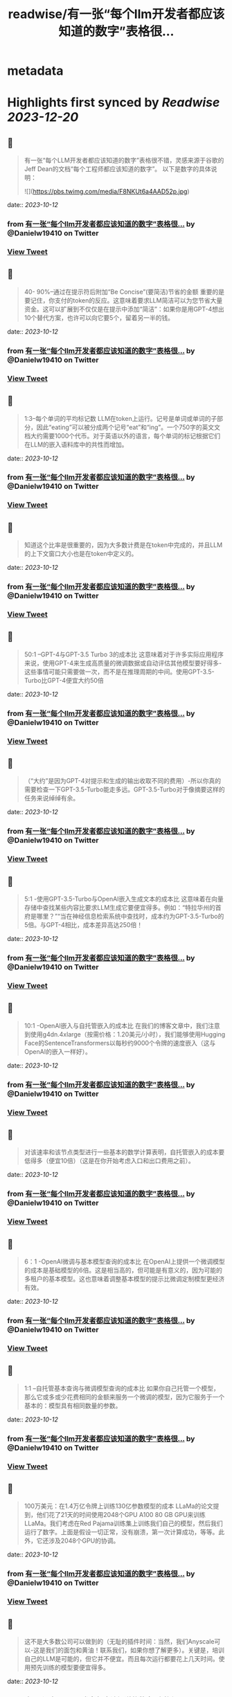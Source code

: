 :PROPERTIES:
:title: readwise/有一张“每个llm开发者都应该知道的数字”表格很...
:END:


* metadata
:PROPERTIES:
:author: [[Danielw19410 on Twitter]]
:full-title: "有一张“每个llm开发者都应该知道的数字”表格很..."
:category: [[tweets]]
:url: https://twitter.com/Danielw19410/status/1712296361029509279
:image-url: https://pbs.twimg.com/profile_images/1645991676526342145/VYiNTYG4.jpg
:END:

* Highlights first synced by [[Readwise]] [[2023-12-20]]
** 📌
#+BEGIN_QUOTE
有一张“每个LLM开发者都应该知道的数字”表格很不错，灵感来源于谷歌的Jeff Dean的文档“每个工程师都应该知道的数字”。
以下是数字的具体说明： 

![](https://pbs.twimg.com/media/F8NKUt6a4AAD52p.jpg) 
#+END_QUOTE
    date:: [[2023-10-12]]
*** from _有一张“每个llm开发者都应该知道的数字”表格很..._ by @Danielw19410 on Twitter
*** [[https://twitter.com/Danielw19410/status/1712296361029509279][View Tweet]]
** 📌
#+BEGIN_QUOTE
40- 90%--通过在提示符后附加“Be Concise”(要简洁)节省的金额
重要的是要记住，你支付的token的反应。这意味着要求LLM简洁可以为您节省大量资金。这可以扩展到不仅仅是在提示中添加“简洁”：如果你是用GPT-4想出10个替代方案，也许可以向它要5个，留着另一半的钱。 
#+END_QUOTE
    date:: [[2023-10-12]]
*** from _有一张“每个llm开发者都应该知道的数字”表格很..._ by @Danielw19410 on Twitter
*** [[https://twitter.com/Danielw19410/status/1712296364129001814][View Tweet]]
** 📌
#+BEGIN_QUOTE
1:3--每个单词的平均标记数
LLM在token上运行。记号是单词或单词的子部分，因此“eating”可以被分成两个记号“eat”和“ing”。一个750字的英文文档大约需要1000个代币。对于英语以外的语言，每个单词的标记根据它们在LLM的嵌入语料库中的共性而增加。 
#+END_QUOTE
    date:: [[2023-10-12]]
*** from _有一张“每个llm开发者都应该知道的数字”表格很..._ by @Danielw19410 on Twitter
*** [[https://twitter.com/Danielw19410/status/1712296366431772994][View Tweet]]
** 📌
#+BEGIN_QUOTE
知道这个比率是很重要的，因为大多数计费是在token中完成的，并且LLM的上下文窗口大小也是在token中定义的。 
#+END_QUOTE
    date:: [[2023-10-12]]
*** from _有一张“每个llm开发者都应该知道的数字”表格很..._ by @Danielw19410 on Twitter
*** [[https://twitter.com/Danielw19410/status/1712296368818233581][View Tweet]]
** 📌
#+BEGIN_QUOTE
50:1 --GPT-4与GPT-3.5 Turbo 3的成本比
这意味着对于许多实际应用程序来说，使用GPT-4来生成高质量的微调数据或自动评估其他模型要好得多-这些事情可能只需要做一次，而不是在推理周期的中间。使用GPT-3.5-Turbo比GPT-4便宜大约50倍 
#+END_QUOTE
    date:: [[2023-10-12]]
*** from _有一张“每个llm开发者都应该知道的数字”表格很..._ by @Danielw19410 on Twitter
*** [[https://twitter.com/Danielw19410/status/1712296371083235464][View Tweet]]
** 📌
#+BEGIN_QUOTE
（“大约”是因为GPT-4对提示和生成的输出收取不同的费用）-所以你真的需要检查一下GPT-3.5-Turbo能走多远。GPT-3.5-Turbo对于像摘要这样的任务来说绰绰有余。 
#+END_QUOTE
    date:: [[2023-10-12]]
*** from _有一张“每个llm开发者都应该知道的数字”表格很..._ by @Danielw19410 on Twitter
*** [[https://twitter.com/Danielw19410/status/1712296373444608111][View Tweet]]
** 📌
#+BEGIN_QUOTE
5:1 -使用GPT-3.5-Turbo与OpenAI嵌入生成文本的成本比
这意味着在向量存储中查找某些内容比要求LLM生成它要便宜得多。例如：“特拉华州的首府是哪里？”“当在神经信息检索系统中查找时，成本约为GPT-3.5-Turbo的5倍。与GPT-4相比，成本差异高达250倍！ 
#+END_QUOTE
    date:: [[2023-10-12]]
*** from _有一张“每个llm开发者都应该知道的数字”表格很..._ by @Danielw19410 on Twitter
*** [[https://twitter.com/Danielw19410/status/1712296375965405351][View Tweet]]
** 📌
#+BEGIN_QUOTE
10:1 -OpenAI嵌入与自托管嵌入的成本比
在我们的博客文章中，我们注意到使用g4dn.4xlarge（按需价格：1.20美元/小时），我们能够使用Hugging Face的SentenceTransformers以每秒约9000个令牌的速度嵌入（这与OpenAI的嵌入一样好）。 
#+END_QUOTE
    date:: [[2023-10-12]]
*** from _有一张“每个llm开发者都应该知道的数字”表格很..._ by @Danielw19410 on Twitter
*** [[https://twitter.com/Danielw19410/status/1712296379090190567][View Tweet]]
** 📌
#+BEGIN_QUOTE
对该速率和该节点类型进行一些基本的数学计算表明，自托管嵌入的成本要低得多（便宜10倍）（这是在你开始考虑入口和出口费用之前）。 
#+END_QUOTE
    date:: [[2023-10-12]]
*** from _有一张“每个llm开发者都应该知道的数字”表格很..._ by @Danielw19410 on Twitter
*** [[https://twitter.com/Danielw19410/status/1712296381736718798][View Tweet]]
** 📌
#+BEGIN_QUOTE
6：1 -OpenAI微调与基本模型查询的成本比
在OpenAI上提供一个微调模型的成本是基础模型的6倍。这是相当高的，但可能是有意义的，因为可能的多租户的基本模型。这也意味着调整基本模型的提示比微调定制模型更经济有效。 
#+END_QUOTE
    date:: [[2023-10-12]]
*** from _有一张“每个llm开发者都应该知道的数字”表格很..._ by @Danielw19410 on Twitter
*** [[https://twitter.com/Danielw19410/status/1712296384492425496][View Tweet]]
** 📌
#+BEGIN_QUOTE
1:1 --自托管基本查询与微调模型查询的成本比
如果你自己托管一个模型，那么它或多或少花费相同的金额来服务一个微调的模型，因为它服务于一个基本的：模型具有相同数量的参数。 
#+END_QUOTE
    date:: [[2023-10-12]]
*** from _有一张“每个llm开发者都应该知道的数字”表格很..._ by @Danielw19410 on Twitter
*** [[https://twitter.com/Danielw19410/status/1712296387147366854][View Tweet]]
** 📌
#+BEGIN_QUOTE
100万美元：在1.4万亿令牌上训练130亿参数模型的成本
LLaMa的论文提到，他们花了21天的时间使用2048个GPU A100 80 GB GPU来训练LLaMa。我们考虑在Red Pajama训练集上训练我们自己的模型，然后我们运行了数字。上面是假设一切正常，没有崩溃，第一次计算成功，等等。此外，它还涉及2048个GPU的协调。 
#+END_QUOTE
    date:: [[2023-10-12]]
*** from _有一张“每个llm开发者都应该知道的数字”表格很..._ by @Danielw19410 on Twitter
*** [[https://twitter.com/Danielw19410/status/1712296389567459336][View Tweet]]
** 📌
#+BEGIN_QUOTE
这不是大多数公司可以做到的（无耻的插件时间：当然，我们Anyscale可以-这是我们的面包和黄油！联系我们，如果你想了解更多）。关键是，培训自己的LLM是可能的，但它并不便宜。而且每次运行都要花上几天时间。使用预先训练的模型要便宜得多。 
#+END_QUOTE
    date:: [[2023-10-12]]
*** from _有一张“每个llm开发者都应该知道的数字”表格很..._ by @Danielw19410 on Twitter
*** [[https://twitter.com/Danielw19410/status/1712296391983485193][View Tweet]]
** 📌
#+BEGIN_QUOTE
< 0.001：微调与从头开始培训的成本比
微调的成本可以忽略不计。例如，您可以用大约7美元微调6B参数模型。即使以OpenAI最昂贵的可微调模型Davinci的价格计算，每1000个代币也是3c。这意味着要对莎士比亚的全部作品（约100万字）进行微调，你需要40美元。然而，微调是一回事，从头开始训练是另一回事。 
#+END_QUOTE
    date:: [[2023-10-12]]
*** from _有一张“每个llm开发者都应该知道的数字”表格很..._ by @Danielw19410 on Twitter
*** [[https://twitter.com/Danielw19410/status/1712296394260926746][View Tweet]]
** 📌
#+BEGIN_QUOTE
GPU内存容量
V100：16GB，
A10G：24GB，
A100：40/80 GB
这可能看起来很奇怪，但重要的是要知道不同类型的GPU的内存量。这将限制您的LLM可以拥有的参数数量。一般来说，我们喜欢使用A10G，因为它们的AWS按需价格为每小时1.50美元至2美元，并且具有24G的GPU内存，而A100的AWS按需价格为每小时5美元。 
#+END_QUOTE
    date:: [[2023-10-12]]
*** from _有一张“每个llm开发者都应该知道的数字”表格很..._ by @Danielw19410 on Twitter
*** [[https://twitter.com/Danielw19410/status/1712296399319269459][View Tweet]]
** 📌
#+BEGIN_QUOTE
2x参数数量：用于服务的LLM的典型GPU存储器要求
例如，如果你有一个70亿参数的模型，它需要大约14 GB的GPU空间。这是因为大多数时候，每个参数需要一个16位浮点数（或2个字节）。通常不需要超过16位精度，大多数情况下，当您达到8位精度时，您开始失去分辨率（尽管在某些情况下这可能是可以接受的）。 
#+END_QUOTE
    date:: [[2023-10-12]]
*** from _有一张“每个llm开发者都应该知道的数字”表格很..._ by @Danielw19410 on Twitter
*** [[https://twitter.com/Danielw19410/status/1712296401546457384][View Tweet]]
** 📌
#+BEGIN_QUOTE
当然，也有努力来减少这一点，特别是llama.cpp，它在6 GB GPU上运行130亿个参数模型，通过积极量化到4位（和8位，没有太大的影响），但这是非典型的。 
#+END_QUOTE
    date:: [[2023-10-12]]
*** from _有一张“每个llm开发者都应该知道的数字”表格很..._ by @Danielw19410 on Twitter
*** [[https://twitter.com/Danielw19410/status/1712296403777765537][View Tweet]]
** 📌
#+BEGIN_QUOTE
1GB：嵌入模型的典型GPU内存要求
每当你在做句子嵌入（一个非常典型的聚类、语义搜索和分类任务）时，你都需要一个像句子转换器这样的嵌入模型。OpenAI也有自己的嵌入，他们提供商业。
你通常不必担心GPU上有多少内存嵌入，它们相当小。我们甚至在同一个GPU上实现了嵌入和LLM。 
#+END_QUOTE
    date:: [[2023-10-12]]
*** from _有一张“每个llm开发者都应该知道的数字”表格很..._ by @Danielw19410 on Twitter
*** [[https://twitter.com/Danielw19410/status/1712296405963014625][View Tweet]]
** 📌
#+BEGIN_QUOTE
10倍：通过批处理LLM请求提高吞吐量
通过GPU运行LLM查询的延迟非常高：它可能花费例如5秒，吞吐量为每秒0.2个查询。有趣的是，如果你运行两个任务，可能只需要5.2秒。这意味着，如果您可以将25个查询捆绑在一起，则大约需要10秒，而我们的吞吐量已经提高到每秒2.5个查询。但是，请看下一点。 
#+END_QUOTE
    date:: [[2023-10-12]]
*** from _有一张“每个llm开发者都应该知道的数字”表格很..._ by @Danielw19410 on Twitter
*** [[https://twitter.com/Danielw19410/status/1712296408127250713][View Tweet]]
** 📌
#+BEGIN_QUOTE
1 MB：使用13 B参数模型输出1个令牌所需的GPU内存
所需的内存量与要生成的最大令牌数成正比。例如，如果您希望生成多达512个标记（约380个单词）的输出，则需要512 MB。你可能会说没什么大不了的--我有24 GB的备用空间，512 MB是什么？ 
#+END_QUOTE
    date:: [[2023-10-12]]
*** from _有一张“每个llm开发者都应该知道的数字”表格很..._ by @Danielw19410 on Twitter
*** [[https://twitter.com/Danielw19410/status/1712296410505429045][View Tweet]]
** 📌
#+BEGIN_QUOTE
好吧，如果你想运行更大的批次它开始加起来。因此，如果你想批量处理16个，你需要8 GB的空间。有一些正在开发的技术可以克服这个问题，但它仍然是一个真实的的问题。 
#+END_QUOTE
    date:: [[2023-10-12]]
*** from _有一张“每个llm开发者都应该知道的数字”表格很..._ by @Danielw19410 on Twitter
*** [[https://twitter.com/Danielw19410/status/1712296412740976830][View Tweet]]
** 📌
#+BEGIN_QUOTE
感谢看到这里,欢迎点赞本条Thread,并且：
1.关注我@Danielw19410发现更多有料内容。
2.转发（Retweet ）推文分享给他人。
3.你有哪些有料的表格欢迎在评论区交流。 
#+END_QUOTE
    date:: [[2023-10-12]]
*** from _有一张“每个llm开发者都应该知道的数字”表格很..._ by @Danielw19410 on Twitter
*** [[https://twitter.com/Danielw19410/status/1712296415005970939][View Tweet]]